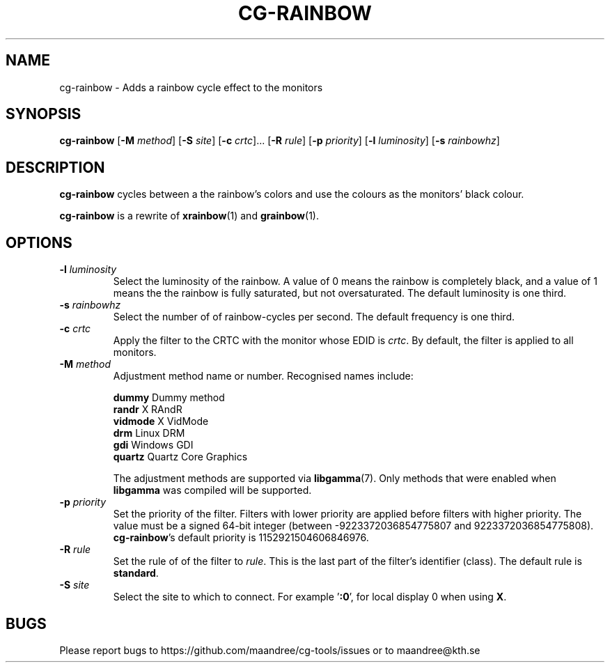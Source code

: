 .TH CG-RAINBOW 1 CG-TOOLS
.SH NAME
cg-rainbow - Adds a rainbow cycle effect to the monitors
.SH SYNOPSIS
.B cg-rainbow
.RB [ \-M
.IR method ]
.RB [ \-S
.IR site ]
.RB [ \-c
.IR crtc "]... ["\fB\-R\fP
.IR rule ]
.RB [ \-p
.IR priority ]
.RB [ \-l
.IR luminosity ]
.RB [ \-s
.IR rainbowhz ]
.SH DESCRIPTION
.B cg-rainbow
cycles between a the rainbow's colors and use the colours
as the monitors' black colour.
.P
.B cg-rainbow
is a rewrite of
.BR xrainbow (1)
and
.BR grainbow (1).
.SH OPTIONS
.TP
.BR \-l " "\fIluminosity\fP
Select the luminosity of the rainbow. A value of 0 means
the rainbow is completely black, and a value of 1 means the
the rainbow is fully saturated, but not oversaturated. The
default luminosity is one third.
.TP
.BR \-s " "\fIrainbowhz\fP
Select the number of of rainbow-cycles per second. The
default frequency is one third.
.TP
.BR \-c " "\fIcrtc\fP
Apply the filter to the CRTC with the monitor whose EDID is
.IR crtc .
By default, the filter is applied to all monitors.
.TP
.BR \-M " "\fImethod\fP
Adjustment method name or number. Recognised names include:

.nf
\fBdummy\fP      Dummy method
\fBrandr\fP      X RAndR
\fBvidmode\fP    X VidMode
\fBdrm\fP        Linux DRM
\fBgdi\fP        Windows GDI
\fBquartz\fP     Quartz Core Graphics
.fi

The adjustment methods are supported via
.BR libgamma (7).
Only methods that were enabled when
.B libgamma
was compiled will be supported.
.TP
.BR \-p " "\fIpriority\fP
Set the priority of the filter. Filters with lower priority
are applied before filters with higher priority. The value
must be a signed 64-bit integer (between -9223372036854775807
and 9223372036854775808).
.BR cg-rainbow 's
default priority is 1152921504606846976.
.TP
.BR \-R " "\fIrule\fP
Set the rule of of the filter to
.IR rule .
This is the last part of the filter's identifier (class).
The default rule is
.BR standard .
.TP
.BR \-S " "\fIsite\fP
Select the site to which to connect. For example
.RB ' :0 ',
for local display 0 when using
.BR X .
.SH BUGS
Please report bugs to https://github.com/maandree/cg-tools/issues
or to maandree@kth.se
